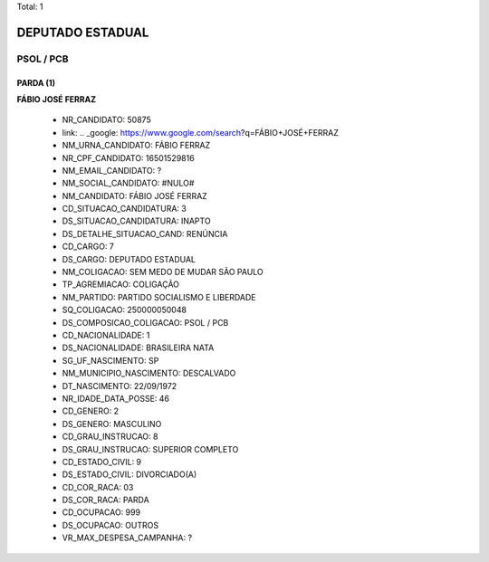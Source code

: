 Total: 1

DEPUTADO ESTADUAL
=================

PSOL / PCB
----------

PARDA (1)
.........

**FÁBIO JOSÉ FERRAZ**

  - NR_CANDIDATO: 50875
  - link: .. _google: https://www.google.com/search?q=FÁBIO+JOSÉ+FERRAZ
  - NM_URNA_CANDIDATO: FÁBIO FERRAZ
  - NR_CPF_CANDIDATO: 16501529816
  - NM_EMAIL_CANDIDATO: ?
  - NM_SOCIAL_CANDIDATO: #NULO#
  - NM_CANDIDATO: FÁBIO JOSÉ FERRAZ
  - CD_SITUACAO_CANDIDATURA: 3
  - DS_SITUACAO_CANDIDATURA: INAPTO
  - DS_DETALHE_SITUACAO_CAND: RENÚNCIA
  - CD_CARGO: 7
  - DS_CARGO: DEPUTADO ESTADUAL
  - NM_COLIGACAO: SEM MEDO DE MUDAR SÃO PAULO
  - TP_AGREMIACAO: COLIGAÇÃO
  - NM_PARTIDO: PARTIDO SOCIALISMO E LIBERDADE
  - SQ_COLIGACAO: 250000050048
  - DS_COMPOSICAO_COLIGACAO: PSOL / PCB
  - CD_NACIONALIDADE: 1
  - DS_NACIONALIDADE: BRASILEIRA NATA
  - SG_UF_NASCIMENTO: SP
  - NM_MUNICIPIO_NASCIMENTO: DESCALVADO
  - DT_NASCIMENTO: 22/09/1972
  - NR_IDADE_DATA_POSSE: 46
  - CD_GENERO: 2
  - DS_GENERO: MASCULINO
  - CD_GRAU_INSTRUCAO: 8
  - DS_GRAU_INSTRUCAO: SUPERIOR COMPLETO
  - CD_ESTADO_CIVIL: 9
  - DS_ESTADO_CIVIL: DIVORCIADO(A)
  - CD_COR_RACA: 03
  - DS_COR_RACA: PARDA
  - CD_OCUPACAO: 999
  - DS_OCUPACAO: OUTROS
  - VR_MAX_DESPESA_CAMPANHA: ?

